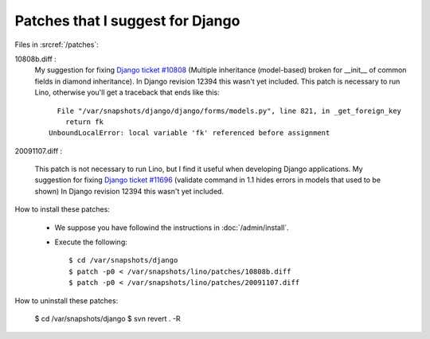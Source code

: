 Patches that I suggest for Django
=================================

Files in :srcref:`/patches`:

10808b.diff : 
    My suggestion for fixing `Django ticket #10808 <http://code.djangoproject.com/ticket/10808>`_ (Multiple inheritance (model-based) broken for __init__ of common fields in diamond inheritance).
    In Django revision 12394 this wasn't yet included.
    This patch is necessary to run Lino, otherwise you'll get a traceback that ends like this::

        File "/var/snapshots/django/django/forms/models.py", line 821, in _get_foreign_key
          return fk
      UnboundLocalError: local variable 'fk' referenced before assignment


20091107.diff : 

    This patch is not necessary to run Lino, but I find it useful when developing Django applications.
    My suggestion for fixing `Django ticket #11696 <http://code.djangoproject.com/ticket/11696>`_ (validate command in 1.1 hides errors in models that used to be shown)
    In Django revision 12394 this wasn't yet included.


How to install these patches:

  * We suppose you have followind the instructions in :doc:`/admin/install`.

  * Execute the following::
  
      $ cd /var/snapshots/django
      $ patch -p0 < /var/snapshots/lino/patches/10808b.diff
      $ patch -p0 < /var/snapshots/lino/patches/20091107.diff
  
How to uninstall these patches:

    $ cd /var/snapshots/django
    $ svn revert . -R

